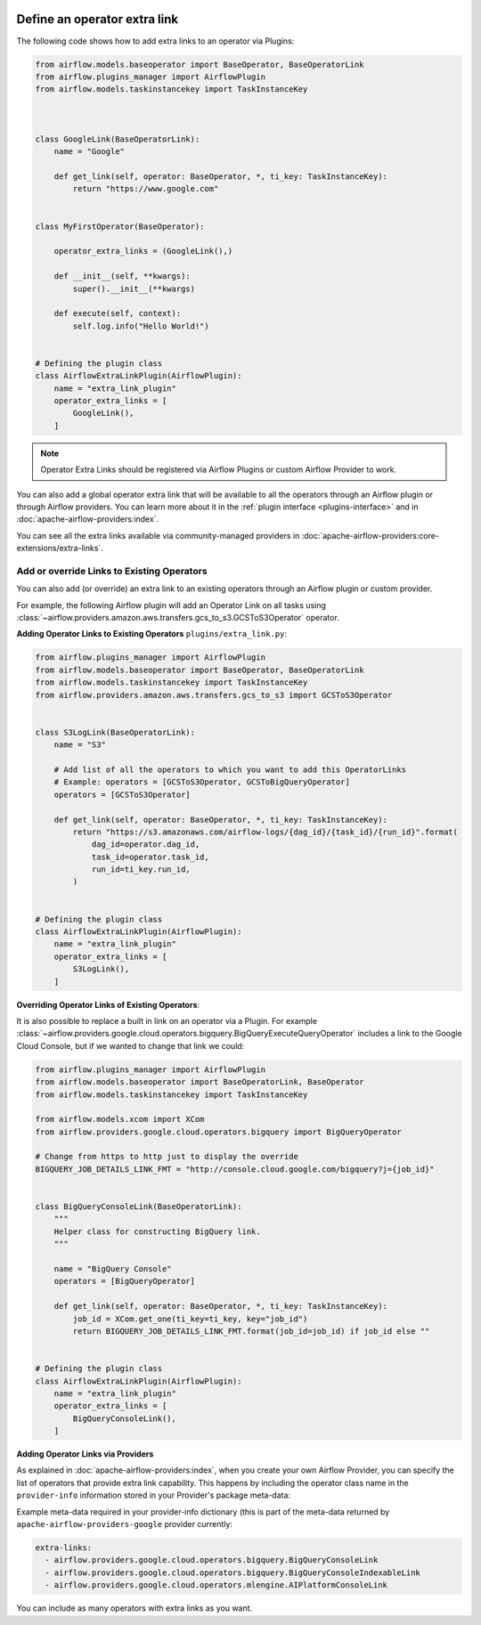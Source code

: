  .. Licensed to the Apache Software Foundation (ASF) under one
    or more contributor license agreements.  See the NOTICE file
    distributed with this work for additional information
    regarding copyright ownership.  The ASF licenses this file
    to you under the Apache License, Version 2.0 (the
    "License"); you may not use this file except in compliance
    with the License.  You may obtain a copy of the License at

 ..   http://www.apache.org/licenses/LICENSE-2.0

 .. Unless required by applicable law or agreed to in writing,
    software distributed under the License is distributed on an
    "AS IS" BASIS, WITHOUT WARRANTIES OR CONDITIONS OF ANY
    KIND, either express or implied.  See the License for the
    specific language governing permissions and limitations
    under the License.




Define an operator extra link
=============================

.. image:: ../img/operator_extra_link.png

The following code shows how to add extra links to an operator via Plugins:

.. code-block:: python

    from airflow.models.baseoperator import BaseOperator, BaseOperatorLink
    from airflow.plugins_manager import AirflowPlugin
    from airflow.models.taskinstancekey import TaskInstanceKey



    class GoogleLink(BaseOperatorLink):
        name = "Google"

        def get_link(self, operator: BaseOperator, *, ti_key: TaskInstanceKey):
            return "https://www.google.com"


    class MyFirstOperator(BaseOperator):

        operator_extra_links = (GoogleLink(),)

        def __init__(self, **kwargs):
            super().__init__(**kwargs)

        def execute(self, context):
            self.log.info("Hello World!")


    # Defining the plugin class
    class AirflowExtraLinkPlugin(AirflowPlugin):
        name = "extra_link_plugin"
        operator_extra_links = [
            GoogleLink(),
        ]

.. note:: Operator Extra Links should be registered via Airflow Plugins or custom Airflow Provider to work.

You can also add a global operator extra link that will be available to
all the operators through an Airflow plugin or through Airflow providers. You can learn more about it in the
:ref:`plugin interface <plugins-interface>` and in :doc:`apache-airflow-providers:index`.

You can see all the extra links available via community-managed providers in
:doc:`apache-airflow-providers:core-extensions/extra-links`.


Add or override Links to Existing Operators
-------------------------------------------

You can also add (or override) an extra link to an existing operators
through an Airflow plugin or custom provider.

For example, the following Airflow plugin will add an Operator Link on all
tasks using :class:`~airflow.providers.amazon.aws.transfers.gcs_to_s3.GCSToS3Operator` operator.

**Adding Operator Links to Existing Operators**
``plugins/extra_link.py``:

.. code-block:: python

  from airflow.plugins_manager import AirflowPlugin
  from airflow.models.baseoperator import BaseOperator, BaseOperatorLink
  from airflow.models.taskinstancekey import TaskInstanceKey
  from airflow.providers.amazon.aws.transfers.gcs_to_s3 import GCSToS3Operator


  class S3LogLink(BaseOperatorLink):
      name = "S3"

      # Add list of all the operators to which you want to add this OperatorLinks
      # Example: operators = [GCSToS3Operator, GCSToBigQueryOperator]
      operators = [GCSToS3Operator]

      def get_link(self, operator: BaseOperator, *, ti_key: TaskInstanceKey):
          return "https://s3.amazonaws.com/airflow-logs/{dag_id}/{task_id}/{run_id}".format(
              dag_id=operator.dag_id,
              task_id=operator.task_id,
              run_id=ti_key.run_id,
          )


  # Defining the plugin class
  class AirflowExtraLinkPlugin(AirflowPlugin):
      name = "extra_link_plugin"
      operator_extra_links = [
          S3LogLink(),
      ]



**Overriding Operator Links of Existing Operators**:

It is also possible to replace a built in link on an operator via a Plugin. For example
:class:`~airflow.providers.google.cloud.operators.bigquery.BigQueryExecuteQueryOperator` includes a link to the Google Cloud
Console, but if we wanted to change that link we could:

.. code-block:: python

    from airflow.plugins_manager import AirflowPlugin
    from airflow.models.baseoperator import BaseOperatorLink, BaseOperator
    from airflow.models.taskinstancekey import TaskInstanceKey

    from airflow.models.xcom import XCom
    from airflow.providers.google.cloud.operators.bigquery import BigQueryOperator

    # Change from https to http just to display the override
    BIGQUERY_JOB_DETAILS_LINK_FMT = "http://console.cloud.google.com/bigquery?j={job_id}"


    class BigQueryConsoleLink(BaseOperatorLink):
        """
        Helper class for constructing BigQuery link.
        """

        name = "BigQuery Console"
        operators = [BigQueryOperator]

        def get_link(self, operator: BaseOperator, *, ti_key: TaskInstanceKey):
            job_id = XCom.get_one(ti_key=ti_key, key="job_id")
            return BIGQUERY_JOB_DETAILS_LINK_FMT.format(job_id=job_id) if job_id else ""


    # Defining the plugin class
    class AirflowExtraLinkPlugin(AirflowPlugin):
        name = "extra_link_plugin"
        operator_extra_links = [
            BigQueryConsoleLink(),
        ]


**Adding Operator Links via Providers**

As explained in :doc:`apache-airflow-providers:index`, when you create your own Airflow Provider, you can
specify the list of operators that provide extra link capability. This happens by including the operator
class name in the ``provider-info`` information stored in your Provider's package meta-data:

Example meta-data required in your provider-info dictionary (this is part of the meta-data returned
by ``apache-airflow-providers-google`` provider currently:

.. code-block:: yaml

    extra-links:
      - airflow.providers.google.cloud.operators.bigquery.BigQueryConsoleLink
      - airflow.providers.google.cloud.operators.bigquery.BigQueryConsoleIndexableLink
      - airflow.providers.google.cloud.operators.mlengine.AIPlatformConsoleLink


You can include as many operators with extra links as you want.
